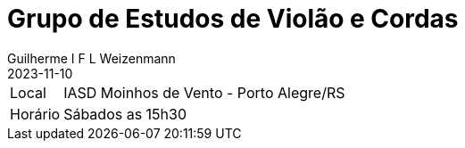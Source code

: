 = Grupo de Estudos de Violão e Cordas
Guilherme I F L Weizenmann
2023-11-10
:jbake-type: repertoire
:repertorio: grp-violao-e-cordas
:icon: guitars
:label: Grp Estudos de Violão e Cordas

[horizontal]
Local:: IASD Moinhos de Vento - Porto Alegre/RS
Horário:: Sábados as 15h30